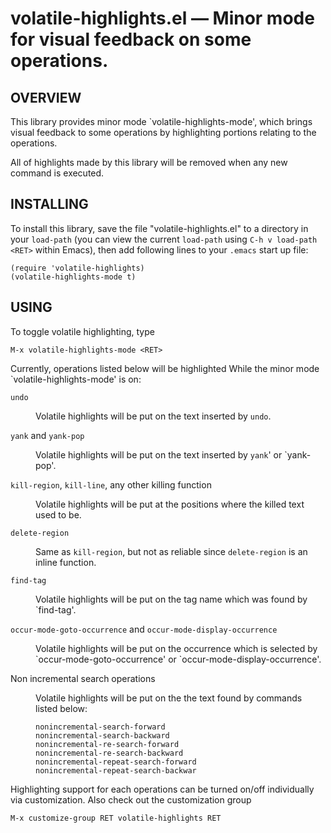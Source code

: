 #+STARTUP: indent
#+OPTIONS: num:nil toc:nil author:nil timestamp:nil

# Copyright (C) 2001, 2010-2014 K-talo Miyazaki, all rights reserved.

* volatile-highlights.el --- Minor mode for visual feedback on some operations.

** OVERVIEW

This library provides minor mode `volatile-highlights-mode', which
brings visual feedback to some operations by highlighting portions
relating to the operations.

All of highlights made by this library will be removed
when any new command is executed.


** INSTALLING

To install this library, save the file "volatile-highlights.el" to a directory
in your =load-path= (you can view the current =load-path= using
=C-h v load-path <RET>= within Emacs), then add following
lines to your =.emacs= start up file:

#+BEGIN_EXAMPLE
  (require 'volatile-highlights)
  (volatile-highlights-mode t)
#+END_EXAMPLE


** USING

To toggle volatile highlighting, type

: M-x volatile-highlights-mode <RET>

Currently, operations listed below will be highlighted While the minor mode
`volatile-highlights-mode' is on:

    * =undo= ::
      Volatile highlights will be put on the text inserted by =undo=.

    * =yank= and =yank-pop= ::
      Volatile highlights will be put on the text inserted by =yank='
      or `yank-pop'.

    * =kill-region=,  =kill-line=,  any other killing function ::
      Volatile highlights will be put at the positions where the
      killed text used to be.

    * =delete-region= ::
      Same as =kill-region=,  but not as reliable since
      =delete-region= is an inline function.

    * =find-tag= ::
      Volatile highlights will be put on the tag name which was found
      by `find-tag'.

    * =occur-mode-goto-occurrence= and =occur-mode-display-occurrence= ::
      Volatile highlights will be put on the occurrence which is selected
      by `occur-mode-goto-occurrence' or `occur-mode-display-occurrence'.

    * Non incremental search operations ::
      Volatile highlights will be put on the the text found by
      commands listed below:

        : nonincremental-search-forward
        : nonincremental-search-backward
        : nonincremental-re-search-forward
        : nonincremental-re-search-backward
        : nonincremental-repeat-search-forward
        : nonincremental-repeat-search-backwar

Highlighting support for each operations can be turned on/off individually
via customization. Also check out the customization group

: M-x customize-group RET volatile-highlights RET

